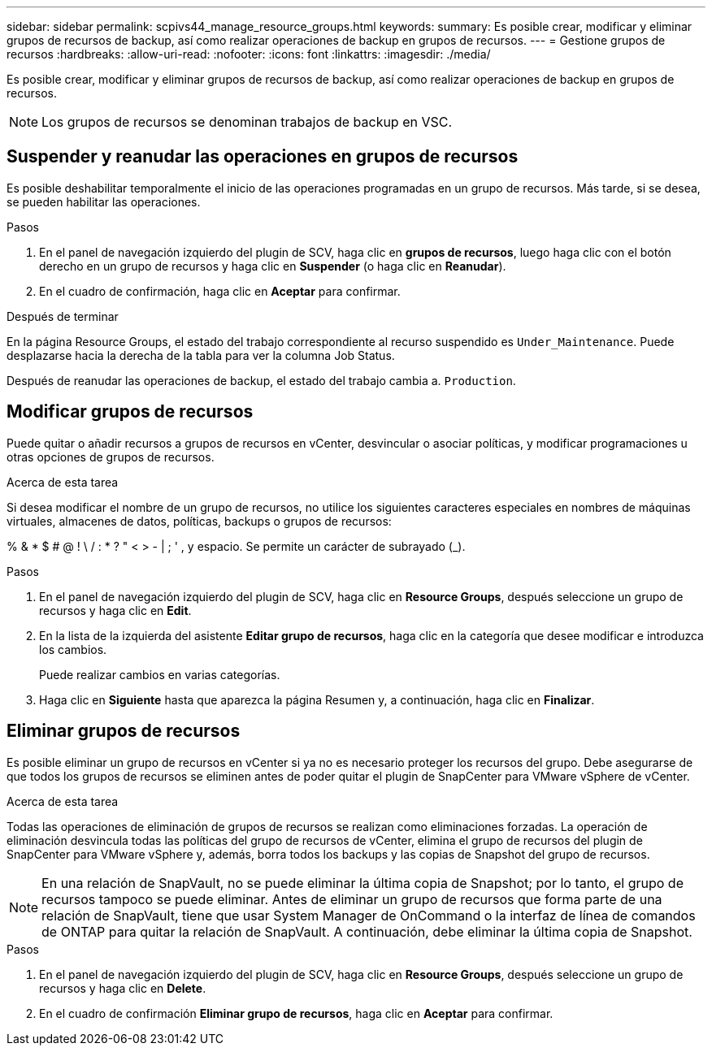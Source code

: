 ---
sidebar: sidebar 
permalink: scpivs44_manage_resource_groups.html 
keywords:  
summary: Es posible crear, modificar y eliminar grupos de recursos de backup, así como realizar operaciones de backup en grupos de recursos. 
---
= Gestione grupos de recursos
:hardbreaks:
:allow-uri-read: 
:nofooter: 
:icons: font
:linkattrs: 
:imagesdir: ./media/


[role="lead"]
Es posible crear, modificar y eliminar grupos de recursos de backup, así como realizar operaciones de backup en grupos de recursos.


NOTE: Los grupos de recursos se denominan trabajos de backup en VSC.



== Suspender y reanudar las operaciones en grupos de recursos

Es posible deshabilitar temporalmente el inicio de las operaciones programadas en un grupo de recursos. Más tarde, si se desea, se pueden habilitar las operaciones.

.Pasos
. En el panel de navegación izquierdo del plugin de SCV, haga clic en *grupos de recursos*, luego haga clic con el botón derecho en un grupo de recursos y haga clic en *Suspender* (o haga clic en *Reanudar*).
. En el cuadro de confirmación, haga clic en *Aceptar* para confirmar.


.Después de terminar
En la página Resource Groups, el estado del trabajo correspondiente al recurso suspendido es `Under_Maintenance`. Puede desplazarse hacia la derecha de la tabla para ver la columna Job Status.

Después de reanudar las operaciones de backup, el estado del trabajo cambia a. `Production`.



== Modificar grupos de recursos

Puede quitar o añadir recursos a grupos de recursos en vCenter, desvincular o asociar políticas, y modificar programaciones u otras opciones de grupos de recursos.

.Acerca de esta tarea
Si desea modificar el nombre de un grupo de recursos, no utilice los siguientes caracteres especiales en nombres de máquinas virtuales, almacenes de datos, políticas, backups o grupos de recursos:

% & * $ # @ ! \ / : * ?  " < > - | ; ' , y espacio. Se permite un carácter de subrayado (_).

.Pasos
. En el panel de navegación izquierdo del plugin de SCV, haga clic en *Resource Groups*, después seleccione un grupo de recursos y haga clic en *Edit*.
. En la lista de la izquierda del asistente *Editar grupo de recursos*, haga clic en la categoría que desee modificar e introduzca los cambios.
+
Puede realizar cambios en varias categorías.

. Haga clic en *Siguiente* hasta que aparezca la página Resumen y, a continuación, haga clic en *Finalizar*.




== Eliminar grupos de recursos

Es posible eliminar un grupo de recursos en vCenter si ya no es necesario proteger los recursos del grupo. Debe asegurarse de que todos los grupos de recursos se eliminen antes de poder quitar el plugin de SnapCenter para VMware vSphere de vCenter.

.Acerca de esta tarea
Todas las operaciones de eliminación de grupos de recursos se realizan como eliminaciones forzadas. La operación de eliminación desvincula todas las políticas del grupo de recursos de vCenter, elimina el grupo de recursos del plugin de SnapCenter para VMware vSphere y, además, borra todos los backups y las copias de Snapshot del grupo de recursos.


NOTE: En una relación de SnapVault, no se puede eliminar la última copia de Snapshot; por lo tanto, el grupo de recursos tampoco se puede eliminar. Antes de eliminar un grupo de recursos que forma parte de una relación de SnapVault, tiene que usar System Manager de OnCommand o la interfaz de línea de comandos de ONTAP para quitar la relación de SnapVault. A continuación, debe eliminar la última copia de Snapshot.

.Pasos
. En el panel de navegación izquierdo del plugin de SCV, haga clic en *Resource Groups*, después seleccione un grupo de recursos y haga clic en *Delete*.
. En el cuadro de confirmación *Eliminar grupo de recursos*, haga clic en *Aceptar* para confirmar.

